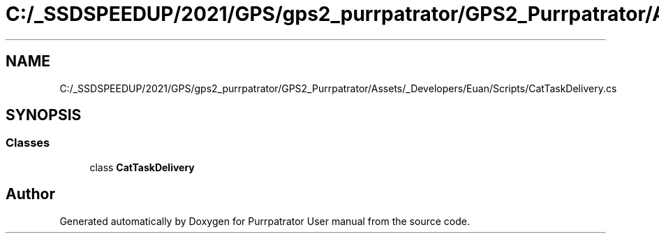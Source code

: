 .TH "C:/_SSDSPEEDUP/2021/GPS/gps2_purrpatrator/GPS2_Purrpatrator/Assets/_Developers/Euan/Scripts/CatTaskDelivery.cs" 3 "Mon Apr 18 2022" "Purrpatrator User manual" \" -*- nroff -*-
.ad l
.nh
.SH NAME
C:/_SSDSPEEDUP/2021/GPS/gps2_purrpatrator/GPS2_Purrpatrator/Assets/_Developers/Euan/Scripts/CatTaskDelivery.cs
.SH SYNOPSIS
.br
.PP
.SS "Classes"

.in +1c
.ti -1c
.RI "class \fBCatTaskDelivery\fP"
.br
.in -1c
.SH "Author"
.PP 
Generated automatically by Doxygen for Purrpatrator User manual from the source code\&.
